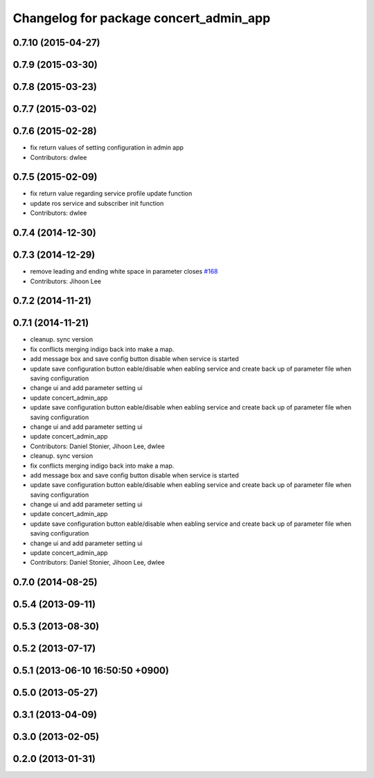 ^^^^^^^^^^^^^^^^^^^^^^^^^^^^^^^^^^^^^^^
Changelog for package concert_admin_app
^^^^^^^^^^^^^^^^^^^^^^^^^^^^^^^^^^^^^^^

0.7.10 (2015-04-27)
-------------------

0.7.9 (2015-03-30)
------------------

0.7.8 (2015-03-23)
------------------

0.7.7 (2015-03-02)
------------------

0.7.6 (2015-02-28)
------------------
* fix return values of  setting configuration in admin app
* Contributors: dwlee

0.7.5 (2015-02-09)
------------------
* fix return value regarding service profile update function
* update ros service and subscriber init function
* Contributors: dwlee

0.7.4 (2014-12-30)
------------------

0.7.3 (2014-12-29)
------------------
* remove leading and ending white space in parameter closes `#168 <https://github.com/robotics-in-concert/rocon_qt_gui/issues/168>`_
* Contributors: Jihoon Lee

0.7.2 (2014-11-21)
------------------

0.7.1 (2014-11-21)
------------------
* cleanup. sync version
* fix conflicts merging indigo back into make a map.
* add message box and save config button disable when service is started
* update save configuration button eable/disable when eabling service and create back up of parameter file when saving configuration
* change ui and add parameter setting ui
* update concert_admin_app
* update save configuration button eable/disable when eabling service and create back up of parameter file when saving configuration
* change ui and add parameter setting ui
* update concert_admin_app
* Contributors: Daniel Stonier, Jihoon Lee, dwlee

* cleanup. sync version
* fix conflicts merging indigo back into make a map.
* add message box and save config button disable when service is started
* update save configuration button eable/disable when eabling service and create back up of parameter file when saving configuration
* change ui and add parameter setting ui
* update concert_admin_app
* update save configuration button eable/disable when eabling service and create back up of parameter file when saving configuration
* change ui and add parameter setting ui
* update concert_admin_app
* Contributors: Daniel Stonier, Jihoon Lee, dwlee

0.7.0 (2014-08-25)
------------------

0.5.4 (2013-09-11)
------------------

0.5.3 (2013-08-30)
------------------

0.5.2 (2013-07-17)
------------------

0.5.1 (2013-06-10 16:50:50 +0900)
---------------------------------

0.5.0 (2013-05-27)
------------------

0.3.1 (2013-04-09)
------------------

0.3.0 (2013-02-05)
------------------

0.2.0 (2013-01-31)
------------------

